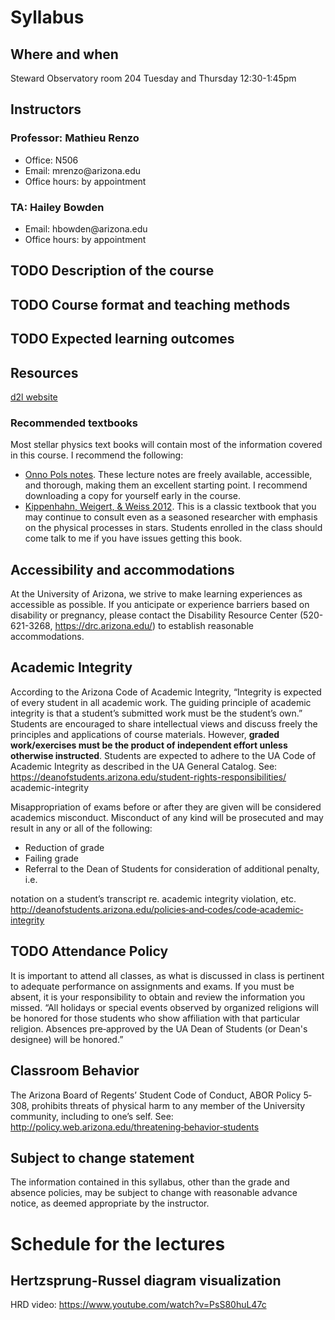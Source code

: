 * Syllabus

** Where and when

 Steward Observatory room 204
 Tuesday and Thursday 12:30-1:45pm

** Instructors

*** Professor: Mathieu Renzo
- Office: N506
- Email: mrenzo@arizona.edu
- Office hours: by appointment

*** TA: Hailey Bowden
- Email: hbowden@arizona.edu
- Office hours: by appointment

** TODO Description of the course



** TODO Course format and teaching methods


** TODO Expected learning outcomes


** Resources

  [[https://d2l.arizona.edu/d2l/home/1463376][d2l website]]

*** Recommended textbooks

  Most stellar physics text books will contain most of the information
  covered in this course. I recommend the following:

 - [[https://www.astro.ru.nl/~onnop/][Onno Pols notes]]. These lecture notes are freely available,
   accessible, and thorough, making them an excellent starting point.
   I recommend downloading a copy for yourself early in the course.
 - [[https://link.springer.com/book/10.1007/978-3-642-30304-3][Kippenhahn, Weigert, & Weiss 2012]]. This is a classic textbook that
   you may continue to consult even as a seasoned researcher with
   emphasis on the physical processes in stars. Students enrolled
   in the class should come talk to me if you have issues getting this
   book.

** Accessibility and accommodations
At the University of Arizona, we strive to make learning
experiences as accessible as possible. If you anticipate or
experience barriers based on disability or pregnancy, please
contact the Disability Resource Center (520-621-3268,
https://drc.arizona.edu/) to establish reasonable accommodations.

** Academic Integrity
According to the Arizona Code of Academic Integrity, “Integrity is
expected of every student in all academic work. The guiding principle
of academic integrity is that a student’s submitted work must be the
student’s own.” Students are encouraged to share intellectual views
and discuss freely the principles and applications of course
materials. However, *graded work/exercises must be the product of
independent effort unless otherwise instructed*. Students are expected
to adhere to the UA Code of Academic Integrity as described in the UA
General Catalog. See:
https://deanofstudents.arizona.edu/student-rights-responsibilities/
academic-integrity

Misappropriation of exams before or after they are given will be
considered academics misconduct. Misconduct of any kind will be
prosecuted and may result in any or all of the following:
- Reduction of grade
- Failing grade
- Referral to the Dean of Students for consideration of additional penalty, i.e.
notation on a student’s transcript re. academic integrity violation, etc.
http://deanofstudents.arizona.edu/policies‐and‐codes/code‐academic‐integrity


** TODO Attendance Policy
It is important to attend all classes, as what is discussed in class is pertinent to
adequate performance on assignments and exams. If you must be absent, it is your
responsibility to obtain and review the information you missed.
“All holidays or special events observed by organized religions will be honored
for those students who show affiliation with that particular religion. Absences
pre‐approved by the UA Dean of Students (or Dean's designee) will be honored.”

** Classroom Behavior
The Arizona Board of Regents’ Student Code of Conduct, ABOR Policy 5‐308,
prohibits threats of physical harm to any member of the University community,
including to one’s self. See:
http://policy.web.arizona.edu/threatening‐behavior‐students


** Subject to change statement
The information contained in this syllabus, other than the grade and absence
policies, may be subject to change with reasonable advance notice, as deemed
appropriate by the instructor.


* Schedule for the lectures

** Hertzsprung-Russel diagram visualization

 HRD video: https://www.youtube.com/watch?v=PsS80huL47c
